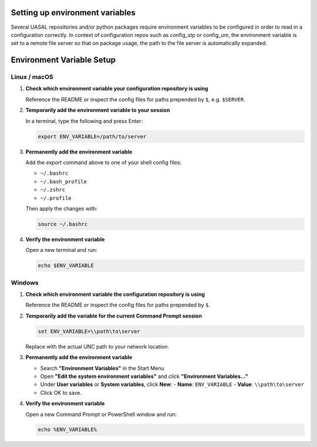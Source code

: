 Setting up environment variables
=========================

Several UASAL repositories and/or python packages require environment variables to be configured
in order to read in a configuration correctly. In context of configuration repos such as
config_stp or config_um, the environment variable is set to a remote file server so that
on package usage, the path to the file server is automatically expanded.

Environment Variable Setup
==========================

Linux / macOS
-------------

1. **Check which environment variable your configuration repository is using**

   Reference the README or inspect the config files for paths prepended by ``$``, e.g. ``$SERVER``.

2. **Temporarily add the environment variable to your session**

   In a terminal, type the following and press Enter:

   .. code-block:: bash

      export ENV_VARIABLE=/path/to/server

3. **Permanently add the environment variable**

   Add the `export` command above to one of your shell config files:

   - ``~/.bashrc``
   - ``~/.bash_profile``
   - ``~/.zshrc``
   - ``~/.profile``

   Then apply the changes with:

   .. code-block:: bash

      source ~/.bashrc

4. **Verify the environment variable**

   Open a new terminal and run:

   .. code-block:: bash

      echo $ENV_VARIABLE


Windows
-------

1. **Check which environment variable the configuration repository is using**

   Reference the README or inspect the config files for paths prepended by ``$``.

2. **Temporarily add the variable for the current Command Prompt session**

   .. code-block:: cmd

      set ENV_VARIABLE=\\path\to\server

   Replace with the actual UNC path to your network location.

3. **Permanently add the environment variable**

   - Search **"Environment Variables"** in the Start Menu
   - Open **"Edit the system environment variables"** and click **"Environment Variables..."**
   - Under **User variables** or **System variables**, click **New**:
     - **Name**: ``ENV_VARIABLE``
     - **Value**: ``\\path\to\server``
   - Click OK to save.

4. **Verify the environment variable**

   Open a new Command Prompt or PowerShell window and run:

   .. code-block:: cmd

      echo %ENV_VARIABLE%
